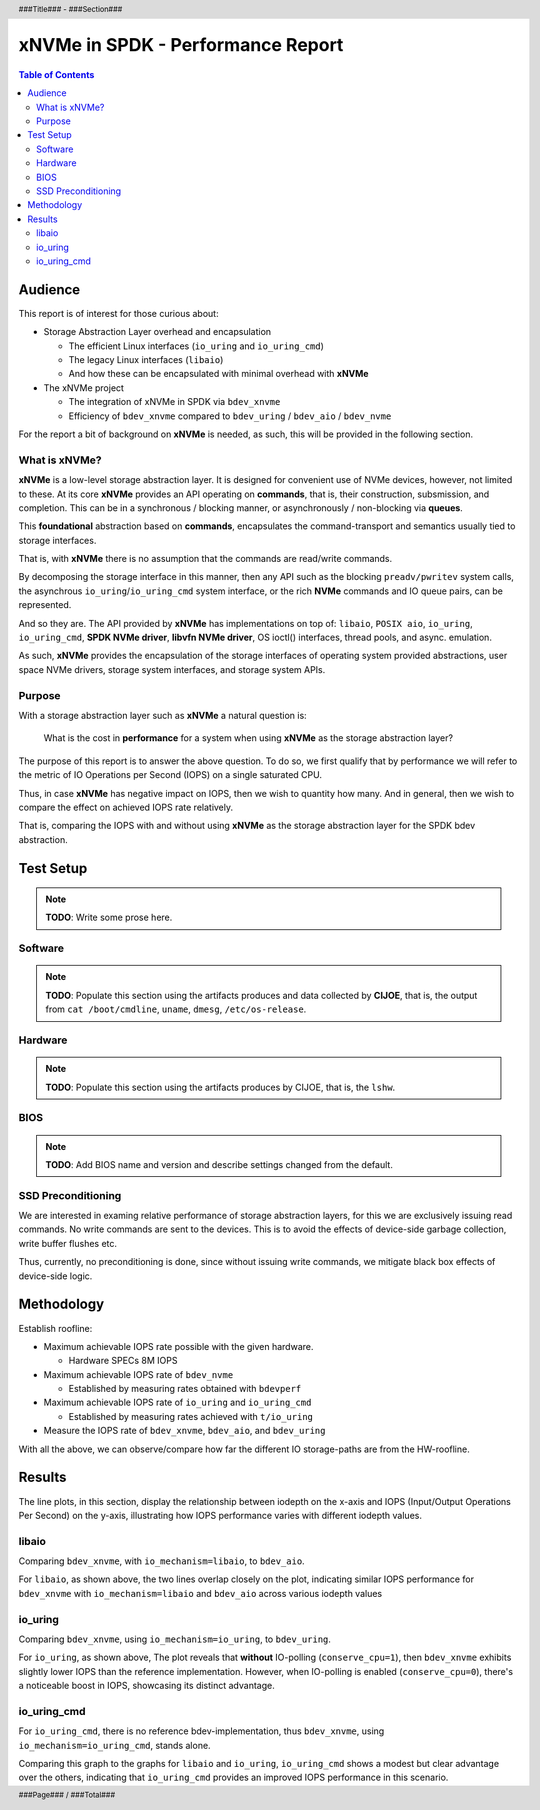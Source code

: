 .. footer::

   ###Page### / ###Total###

.. header::

   ###Title### - ###Section###

====================================
 xNVMe in SPDK - Performance Report
====================================

.. contents:: Table of Contents
   :depth: 2

.. raw:: pdf

   PageBreak oneColumn

Audience
========

This report is of interest for those curious about:

* Storage Abstraction Layer overhead and encapsulation

  - The efficient Linux interfaces (``io_uring`` and ``io_uring_cmd``)
  - The legacy Linux interfaces (``libaio``)
  - And how these can be encapsulated with minimal overhead with **xNVMe**

* The xNVMe project

  - The integration of xNVMe in SPDK via ``bdev_xnvme``
  - Efficiency of ``bdev_xnvme`` compared to ``bdev_uring`` / ``bdev_aio`` / ``bdev_nvme``

For the report a bit of background on **xNVMe** is needed, as such, this will be provided in the following section.

What is xNVMe?
--------------

**xNVMe** is a low-level storage abstraction layer. It is designed for
convenient use of NVMe devices, however, not limited to these. At its core
**xNVMe** provides an API operating on **commands**, that is, their
construction, subsmission, and completion. This can be in a synchronous / blocking
manner, or asynchronously / non-blocking via **queues**.

This **foundational** abstraction based on **commands**, encapsulates the
command-transport and semantics usually tied to storage interfaces.

That is, with **xNVMe** there is no assumption that the commands are
read/write commands.

By decomposing the storage interface in this manner, then any API such as the
blocking ``preadv/pwritev`` system calls, the asynchrous
``io_uring``/``io_uring_cmd`` system interface, or the rich **NVMe** commands
and IO queue pairs, can be represented.

And so they are. The API provided by **xNVMe** has implementations on top of:
``libaio``, ``POSIX aio``, ``io_uring``, ``io_uring_cmd``, **SPDK
NVMe driver**, **libvfn NVMe driver**, OS ioctl() interfaces, thread pools, and
async. emulation.

As such, **xNVMe** provides the encapsulation of the storage interfaces of
operating system provided abstractions, user space NVMe drivers, storage system
interfaces, and storage system APIs.

Purpose
-------

With a storage abstraction layer such as **xNVMe** a natural question is: 

..

  What is the cost in **performance** for a system when using **xNVMe**
  as the storage abstraction layer? 

The purpose of this report is to answer the above question. To do so, we first
qualify that by performance we will refer to the metric of IO Operations per
Second (IOPS) on a single saturated CPU.

Thus, in case **xNVMe** has negative impact on IOPS, then we wish to quantity
how many. And in general, then we wish to compare the effect on achieved IOPS
rate relatively.

That is, comparing the IOPS with and without using **xNVMe** as the
storage abstraction layer for the SPDK bdev abstraction.


.. raw:: pdf

   PageBreak


Test Setup
==========

.. note:: **TODO**: Write some prose here.

.. raw:: pdf

   PageBreak

Software
--------

.. note::
   **TODO**: Populate this section using the artifacts produces and data collected by
   **CIJOE**, that is, the output from ``cat /boot/cmdline``, ``uname``,
   ``dmesg``, ``/etc/os-release``.

.. raw:: pdf

   PageBreak

Hardware
--------

.. note::
   **TODO**: Populate this section using the artifacts produces by CIJOE, that is, the ``lshw``.

BIOS
----

.. note::
   **TODO**: Add BIOS name and version and describe settings changed from the default.

SSD Preconditioning
-------------------

We are interested in examing relative performance of
storage abstraction layers, for this we are exclusively issuing read commands. No
write commands are sent to the devices. This is to avoid the effects of device-side
garbage collection, write buffer flushes etc.

Thus, currently, no preconditioning is done, since without issuing write commands, we
mitigate black box effects of device-side logic.

.. raw:: pdf

   PageBreak

Methodology
===========

Establish roofline:

* Maximum achievable IOPS rate possible with the given hardware.

  - Hardware SPECs 8M IOPS

* Maximum achievable IOPS rate of ``bdev_nvme``

  - Established by measuring rates obtained with ``bdevperf``

* Maximum achievable IOPS rate of ``io_uring`` and ``io_uring_cmd``

  - Established by measuring rates achieved with ``t/io_uring``

* Measure the IOPS rate of ``bdev_xnvme``, ``bdev_aio``, and ``bdev_uring``

With all the above, we can observe/compare how far the different IO
storage-paths are from the HW-roofline.

.. raw:: pdf

   PageBreak

Results
=======

The line plots, in this section, display the relationship between iodepth on the x-axis and
IOPS (Input/Output Operations Per Second) on the y-axis, illustrating how IOPS
performance varies with different iodepth values.

libaio
------

Comparing ``bdev_xnvme``, with ``io_mechanism=libaio``, to ``bdev_aio``.


.. image:: bdevperf_lineplot_libaio.png
   :align: center
   :width: 100%

For ``libaio``, as shown above, the two lines overlap closely on the plot,
indicating similar IOPS performance for ``bdev_xnvme`` with ``io_mechanism=libaio`` and ``bdev_aio`` across various iodepth
values

.. raw:: pdf

   PageBreak

io_uring
--------

Comparing ``bdev_xnvme``, using ``io_mechanism=io_uring``, to ``bdev_uring``.


.. image:: bdevperf_lineplot_io_uring.png
   :align: center
   :width: 100%

For ``io_uring``, as shown above, The plot reveals that **without** IO-polling
(``conserve_cpu=1``), then ``bdev_xnvme`` exhibits slightly lower IOPS than the
reference implementation. However, when IO-polling is enabled
(``conserve_cpu=0``), there's a noticeable boost in IOPS, showcasing its
distinct advantage.

io_uring_cmd
------------

For ``io_uring_cmd``, there is no reference bdev-implementation, thus ``bdev_xnvme``, using ``io_mechanism=io_uring_cmd``, stands alone.


.. image:: bdevperf_lineplot_io_uring_cmd.png
   :align: center
   :width: 100%

Comparing this graph to the graphs for ``libaio`` and ``io_uring``, ``io_uring_cmd`` shows a modest but clear
advantage over the others, indicating that ``io_uring_cmd`` provides an improved IOPS performance in this scenario.
